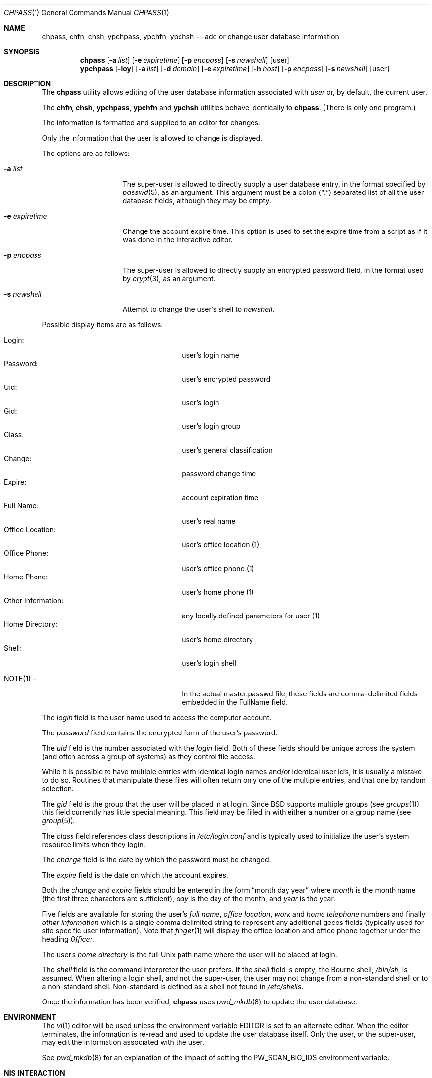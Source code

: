 .\" Copyright (c) 1988, 1990, 1993
.\"	The Regents of the University of California.  All rights reserved.
.\"
.\" Redistribution and use in source and binary forms, with or without
.\" modification, are permitted provided that the following conditions
.\" are met:
.\" 1. Redistributions of source code must retain the above copyright
.\"    notice, this list of conditions and the following disclaimer.
.\" 2. Redistributions in binary form must reproduce the above copyright
.\"    notice, this list of conditions and the following disclaimer in the
.\"    documentation and/or other materials provided with the distribution.
.\" 3. Neither the name of the University nor the names of its contributors
.\"    may be used to endorse or promote products derived from this software
.\"    without specific prior written permission.
.\"
.\" THIS SOFTWARE IS PROVIDED BY THE REGENTS AND CONTRIBUTORS ``AS IS'' AND
.\" ANY EXPRESS OR IMPLIED WARRANTIES, INCLUDING, BUT NOT LIMITED TO, THE
.\" IMPLIED WARRANTIES OF MERCHANTABILITY AND FITNESS FOR A PARTICULAR PURPOSE
.\" ARE DISCLAIMED.  IN NO EVENT SHALL THE REGENTS OR CONTRIBUTORS BE LIABLE
.\" FOR ANY DIRECT, INDIRECT, INCIDENTAL, SPECIAL, EXEMPLARY, OR CONSEQUENTIAL
.\" DAMAGES (INCLUDING, BUT NOT LIMITED TO, PROCUREMENT OF SUBSTITUTE GOODS
.\" OR SERVICES; LOSS OF USE, DATA, OR PROFITS; OR BUSINESS INTERRUPTION)
.\" HOWEVER CAUSED AND ON ANY THEORY OF LIABILITY, WHETHER IN CONTRACT, STRICT
.\" LIABILITY, OR TORT (INCLUDING NEGLIGENCE OR OTHERWISE) ARISING IN ANY WAY
.\" OUT OF THE USE OF THIS SOFTWARE, EVEN IF ADVISED OF THE POSSIBILITY OF
.\" SUCH DAMAGE.
.\"
.\"     @(#)chpass.1	8.2 (Berkeley) 12/30/93
.\" $FreeBSD$
.\"
.Dd May 25, 2021
.Dt CHPASS 1
.Os
.Sh NAME
.Nm chpass ,
.Nm chfn ,
.Nm chsh ,
.Nm ypchpass ,
.Nm ypchfn ,
.Nm ypchsh
.Nd add or change user database information
.Sh SYNOPSIS
.Nm chpass
.Op Fl a Ar list
.Op Fl e Ar expiretime
.Op Fl p Ar encpass
.Op Fl s Ar newshell
.Op user
.Nm ypchpass
.Op Fl loy
.Op Fl a Ar list
.Op Fl d Ar domain
.Op Fl e Ar expiretime
.Op Fl h Ar host
.Op Fl p Ar encpass
.Op Fl s Ar newshell
.Op user
.Sh DESCRIPTION
The
.Nm
utility
allows editing of the user database information associated
with
.Ar user
or, by default, the current user.
.Pp
The
.Nm chfn ,
.Nm chsh ,
.Nm ypchpass ,
.Nm ypchfn
and
.Nm ypchsh
utilities behave identically to
.Nm .
(There is only one program.)
.Pp
The information is formatted and supplied to an editor for changes.
.Pp
Only the information that the user is allowed to change is displayed.
.Pp
The options are as follows:
.Bl -tag -width "-e expiretime"
.It Fl a Ar list
The super-user is allowed to directly supply a user database
entry, in the format specified by
.Xr passwd 5 ,
as an argument.
This argument must be a colon
.Pq Dq \&:
separated list of all the
user database fields, although they may be empty.
.It Fl e Ar expiretime
Change the account expire time.
This option is used to set the expire time
from a script as if it was done in the interactive editor.
.It Fl p Ar encpass
The super-user is allowed to directly supply an encrypted password field,
in the format used by
.Xr crypt 3 ,
as an argument.
.It Fl s Ar newshell
Attempt to change the user's shell to
.Ar newshell .
.El
.Pp
Possible display items are as follows:
.Pp
.Bl -tag -width "Other Information:" -compact -offset indent
.It Login:
user's login name
.It Password:
user's encrypted password
.It Uid:
user's login
.It Gid:
user's login group
.It Class:
user's general classification
.It Change:
password change time
.It Expire:
account expiration time
.It Full Name:
user's real name
.It Office Location:
user's office location (1)
.It Office Phone:
user's office phone (1)
.It Home Phone:
user's home phone (1)
.It Other Information:
any locally defined parameters for user (1)
.It Home Directory:
user's home directory
.It Shell:
user's login shell
.Pp
.It NOTE(1) -
In the actual master.passwd file, these fields are comma-delimited
fields embedded in the FullName field.
.El
.Pp
The
.Ar login
field is the user name used to access the computer account.
.Pp
The
.Ar password
field contains the encrypted form of the user's password.
.Pp
The
.Ar uid
field is the number associated with the
.Ar login
field.
Both of these fields should be unique across the system (and often
across a group of systems) as they control file access.
.Pp
While it is possible to have multiple entries with identical login names
and/or identical user id's, it is usually a mistake to do so.
Routines
that manipulate these files will often return only one of the multiple
entries, and that one by random selection.
.Pp
The
.Ar gid
field is the group that the user will be placed in at login.
Since
.Bx
supports multiple groups (see
.Xr groups 1 )
this field currently has little special meaning.
This field may be filled in with either a number or a group name (see
.Xr group 5 ) .
.Pp
The
.Ar class
field references class descriptions in
.Pa /etc/login.conf
and is typically used to initialize the user's system resource limits
when they login.
.Pp
The
.Ar change
field is the date by which the password must be changed.
.Pp
The
.Ar expire
field is the date on which the account expires.
.Pp
Both the
.Ar change
and
.Ar expire
fields should be entered in the form
.Dq month day year
where
.Ar month
is the month name (the first three characters are sufficient),
.Ar day
is the day of the month, and
.Ar year
is the year.
.Pp
Five fields are available for storing the user's
.Ar full name , office location ,
.Ar work
and
.Ar home telephone
numbers and finally
.Ar other information
which is a single comma delimited string to represent any additional
gecos fields (typically used for site specific user information).
Note that
.Xr finger 1
will display the office location and office phone together under the
heading
.Ar Office\&: .
.Pp
The user's
.Ar home directory
is the full
.Ux
path name where the user
will be placed at login.
.Pp
The
.Ar shell
field is the command interpreter the user prefers.
If the
.Ar shell
field is empty, the Bourne shell,
.Pa /bin/sh ,
is assumed.
When altering a login shell, and not the super-user, the user
may not change from a non-standard shell or to a non-standard
shell.
Non-standard is defined as a shell not found in
.Pa /etc/shells .
.Pp
Once the information has been verified,
.Nm
uses
.Xr pwd_mkdb 8
to update the user database.
.Sh ENVIRONMENT
The
.Xr vi 1
editor will be used unless the environment variable
.Ev EDITOR
is set to
an alternate editor.
When the editor terminates, the information is re-read and used to
update the user database itself.
Only the user, or the super-user, may edit the information associated
with the user.
.Pp
See
.Xr pwd_mkdb 8
for an explanation of the impact of setting the
.Ev PW_SCAN_BIG_IDS
environment variable.
.Sh NIS INTERACTION
The
.Nm
utility can also be used in conjunction with NIS, however some restrictions
apply.
Currently,
.Nm
can only make changes to the NIS passwd maps through
.Xr rpc.yppasswdd 8 ,
which normally only permits changes to a user's password, shell and GECOS
fields.
Except when invoked by the super-user on the NIS master server,
.Nm
(and, similarly,
.Xr passwd 1 )
cannot use the
.Xr rpc.yppasswdd 8
server to change other user information or
add new records to the NIS passwd maps.
Furthermore,
.Xr rpc.yppasswdd 8
requires password authentication before it will make any
changes.
The only user allowed to submit changes without supplying
a password is the super-user on the NIS master server; all other users,
including those with root privileges on NIS clients (and NIS slave
servers) must enter a password.
(The super-user on the NIS master is allowed to bypass these restrictions
largely for convenience: a user with root access
to the NIS master server already has the privileges required to make
updates to the NIS maps, but editing the map source files by hand can
be cumbersome.
.Pp
Note: these exceptions only apply when the NIS master server is a
.Fx
system).
.Pp
Consequently, except where noted, the following restrictions apply when
.Nm
is used with NIS:
.Bl -enum -offset indent
.It
.Em "Only the shell and GECOS information may be changed" .
All other
fields are restricted, even when
.Nm
is invoked by the super-user.
While support for
changing other fields could be added, this would lead to
compatibility problems with other NIS-capable systems.
Even though the super-user may supply data for other fields
while editing an entry, the extra information (other than the
password \(em see below) will be silently discarded.
.Pp
Exception: the super-user on the NIS master server is permitted to
change any field.
.It
.Em "Password authentication is required" .
The
.Nm
utility will prompt for the user's NIS password before effecting
any changes.
If the password is invalid, all changes will be
discarded.
.Pp
Exception: the super-user on the NIS master server is allowed to
submit changes without supplying a password.
(The super-user may
choose to turn off this feature using the
.Fl o
flag, described below.)
.It
.Em "Adding new records to the local password database is discouraged" .
The
.Nm
utility will allow the administrator to add new records to the
local password database while NIS is enabled, but this can lead to
some confusion since the new records are appended to the end of
the master password file, usually after the special NIS '+' entries.
The administrator should use
.Xr vipw 8
to modify the local password
file when NIS is running.
.Pp
The super-user on the NIS master server is permitted to add new records
to the NIS password maps, provided the
.Xr rpc.yppasswdd 8
server has been started with the
.Fl a
flag to permitted additions (it refuses them by default).
The
.Nm
utility tries to update the local password database by default; to update the
NIS maps instead, invoke chpass with the
.Fl y
flag.
.It
.Em "Password changes are not permitted".
Users should use
.Xr passwd 1
or
.Xr yppasswd 1
to change their NIS passwords.
The super-user is allowed to specify
a new password (even though the
.Dq Password:
field does not show
up in the editor template, the super-user may add it back by hand),
but even the super-user must supply the user's original password
otherwise
.Xr rpc.yppasswdd 8
will refuse to update the NIS maps.
.Pp
Exception: the super-user on the NIS master server is permitted to
change a user's NIS password with
.Nm .
.El
.Pp
There are also a few extra option flags that are available when
.Nm
is compiled with NIS support:
.Bl -tag -width "-d domain"
.It Fl d Ar domain
Specify a particular NIS domain.
The
.Nm
utility uses the system domain name by default, as set by the
.Xr domainname 1
utility.
The
.Fl d
option can be used to override a default, or to specify a domain
when the system domain name is not set.
.It Fl h Ar host
Specify the name or address of an NIS server to query.
Normally,
.Nm
will communicate with the NIS master host specified in the
.Pa master.passwd
or
.Pa passwd
maps.
On hosts that have not been configured as NIS clients, there is
no way for the program to determine this information unless the user
provides the hostname of a server.
Note that the specified hostname need
not be that of the NIS master server; the name of any server, master or
slave, in a given NIS domain will do.
.Pp
When using the
.Fl d
option, the hostname defaults to
.Dq localhost .
The
.Fl h
option can be used in conjunction with the
.Fl d
option, in which case the user-specified hostname will override
the default.
.It Fl l
Force
.Nm
to modify the local copy of a user's password
information in the event that a user exists in both
the local and NIS databases.
.It Fl o
Force the use of RPC-based updates when communicating with
.Xr rpc.yppasswdd 8
.Pq Dq old-mode .
When invoked by the super-user on the NIS master server,
.Nm
allows unrestricted changes to the NIS passwd maps using dedicated,
non-RPC-based mechanism (in this case, a
.Ux
domain socket).
The
.Fl o
flag can be used to force
.Nm
to use the standard update mechanism instead.
This option is provided
mainly for testing purposes.
.It Fl y
Opposite effect of
.Fl l .
This flag is largely redundant since
.Nm
operates on NIS entries by default if NIS is enabled.
.El
.Sh FILES
.Bl -tag -width /etc/master.passwd -compact
.It Pa /etc/master.passwd
the user database
.It Pa /etc/passwd
a Version 7 format password file
.It Pa /etc/pw.XXXXXX
temporary file
.It Pa /etc/shells
the list of approved shells
.El
.Sh EXAMPLES
Change the shell of the current user to
.Ql /usr/local/bin/zsh :
.Bd -literal -offset indent
chsh -s /usr/local/bin/zsh
.Ed
.Sh SEE ALSO
.Xr finger 1 ,
.Xr login 1 ,
.Xr passwd 1 ,
.Xr getusershell 3 ,
.Xr login.conf 5 ,
.Xr passwd 5 ,
.Xr pw 8 ,
.Xr pwd_mkdb 8 ,
.Xr vipw 8
.Rs
.%A Robert Morris
.%A Ken Thompson
.%T "UNIX Password security"
.Re
.Sh HISTORY
The
.Nm
utility appeared in
.Bx 4.3 Reno .
.Sh BUGS
User information should (and eventually will) be stored elsewhere.
